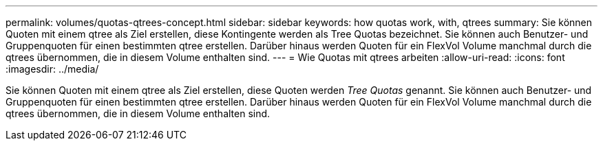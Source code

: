 ---
permalink: volumes/quotas-qtrees-concept.html 
sidebar: sidebar 
keywords: how quotas work, with, qtrees 
summary: Sie können Quoten mit einem qtree als Ziel erstellen, diese Kontingente werden als Tree Quotas bezeichnet. Sie können auch Benutzer- und Gruppenquoten für einen bestimmten qtree erstellen. Darüber hinaus werden Quoten für ein FlexVol Volume manchmal durch die qtrees übernommen, die in diesem Volume enthalten sind. 
---
= Wie Quotas mit qtrees arbeiten
:allow-uri-read: 
:icons: font
:imagesdir: ../media/


[role="lead"]
Sie können Quoten mit einem qtree als Ziel erstellen, diese Quoten werden _Tree Quotas_ genannt. Sie können auch Benutzer- und Gruppenquoten für einen bestimmten qtree erstellen. Darüber hinaus werden Quoten für ein FlexVol Volume manchmal durch die qtrees übernommen, die in diesem Volume enthalten sind.
